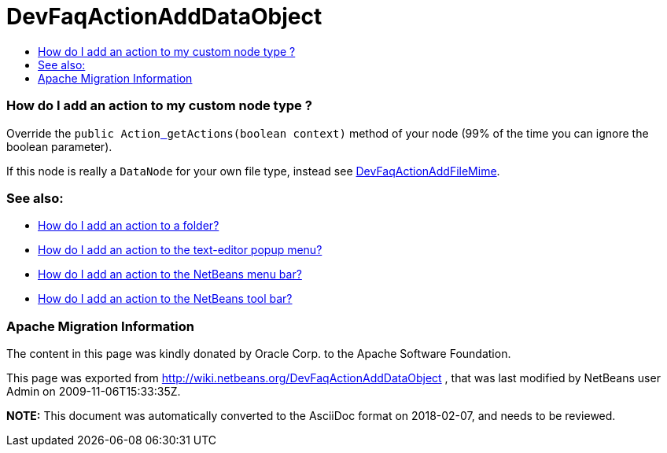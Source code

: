 // 
//     Licensed to the Apache Software Foundation (ASF) under one
//     or more contributor license agreements.  See the NOTICE file
//     distributed with this work for additional information
//     regarding copyright ownership.  The ASF licenses this file
//     to you under the Apache License, Version 2.0 (the
//     "License"); you may not use this file except in compliance
//     with the License.  You may obtain a copy of the License at
// 
//       http://www.apache.org/licenses/LICENSE-2.0
// 
//     Unless required by applicable law or agreed to in writing,
//     software distributed under the License is distributed on an
//     "AS IS" BASIS, WITHOUT WARRANTIES OR CONDITIONS OF ANY
//     KIND, either express or implied.  See the License for the
//     specific language governing permissions and limitations
//     under the License.
//

= DevFaqActionAddDataObject
:jbake-type: wiki
:jbake-tags: wiki, devfaq, needsreview
:jbake-status: published
:keywords: Apache NetBeans wiki DevFaqActionAddDataObject
:description: Apache NetBeans wiki DevFaqActionAddDataObject
:toc: left
:toc-title:
:syntax: true

=== How do I add an action to my custom node type ?

Override the `public Actionlink:_.html[ ] getActions(boolean context)` method of your node (99% of the time you can ignore the boolean parameter).

If this node is really a `DataNode` for your own file type, instead see
link:DevFaqActionAddFileMime.html[DevFaqActionAddFileMime].

=== See also:

* link:DevFaqActionAddFolder.html[How do I add an action to a folder?]
* link:DevFaqActionAddEditorPopup.html[How do I add an action to the text-editor popup menu?]
* link:DevFaqActionAddMenuBar.html[How do I add an action to the NetBeans menu bar?]
* link:DevFaqActionAddToolBar.html[How do I add an action to the NetBeans tool bar?]

=== Apache Migration Information

The content in this page was kindly donated by Oracle Corp. to the
Apache Software Foundation.

This page was exported from link:http://wiki.netbeans.org/DevFaqActionAddDataObject[http://wiki.netbeans.org/DevFaqActionAddDataObject] , 
that was last modified by NetBeans user Admin 
on 2009-11-06T15:33:35Z.


*NOTE:* This document was automatically converted to the AsciiDoc format on 2018-02-07, and needs to be reviewed.
